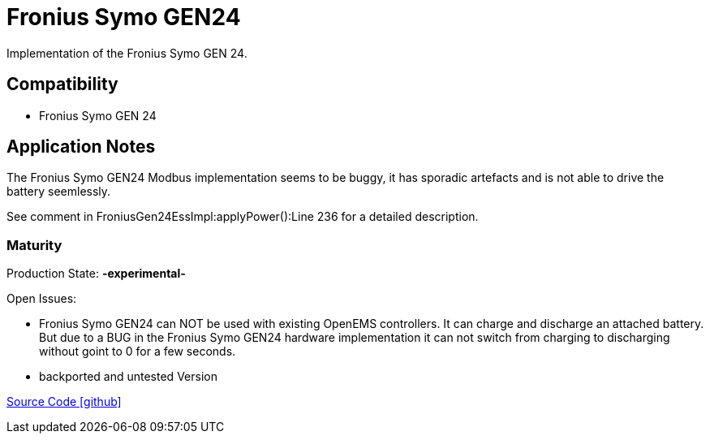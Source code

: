 = Fronius Symo GEN24

Implementation of the Fronius Symo GEN 24.

== Compatibility 

* Fronius Symo GEN 24

== Application Notes

The Fronius Symo GEN24 Modbus implementation seems to be buggy, it has sporadic artefacts and is not able to drive the battery seemlessly.
 
See comment in FroniusGen24EssImpl:applyPower():Line 236 for a detailed description.

=== Maturity

Production State: *-experimental-* 

Open Issues:

* Fronius Symo GEN24 can NOT be used with existing OpenEMS controllers. It can charge and discharge an attached battery. 
But due to a BUG in the Fronius Symo GEN24 hardware implementation it can not switch from charging to discharging without goint to 0 for a few seconds.
 
* backported and untested Version

https://github.com/OpenEMS/openems/tree/develop/io.openems.edge.ess.fronius[Source Code icon:github[]]